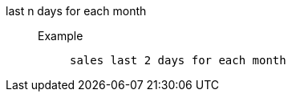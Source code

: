 [#last_n_days_for_each_month]
last n days for each month::
Example;;
+
----
sales last 2 days for each month
----
